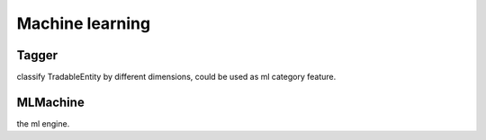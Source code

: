 ====================
Machine learning
====================

Tagger
------------------------------
classify TradableEntity by different dimensions, could be used as ml category feature.

MLMachine
------------------------------
the ml engine.
